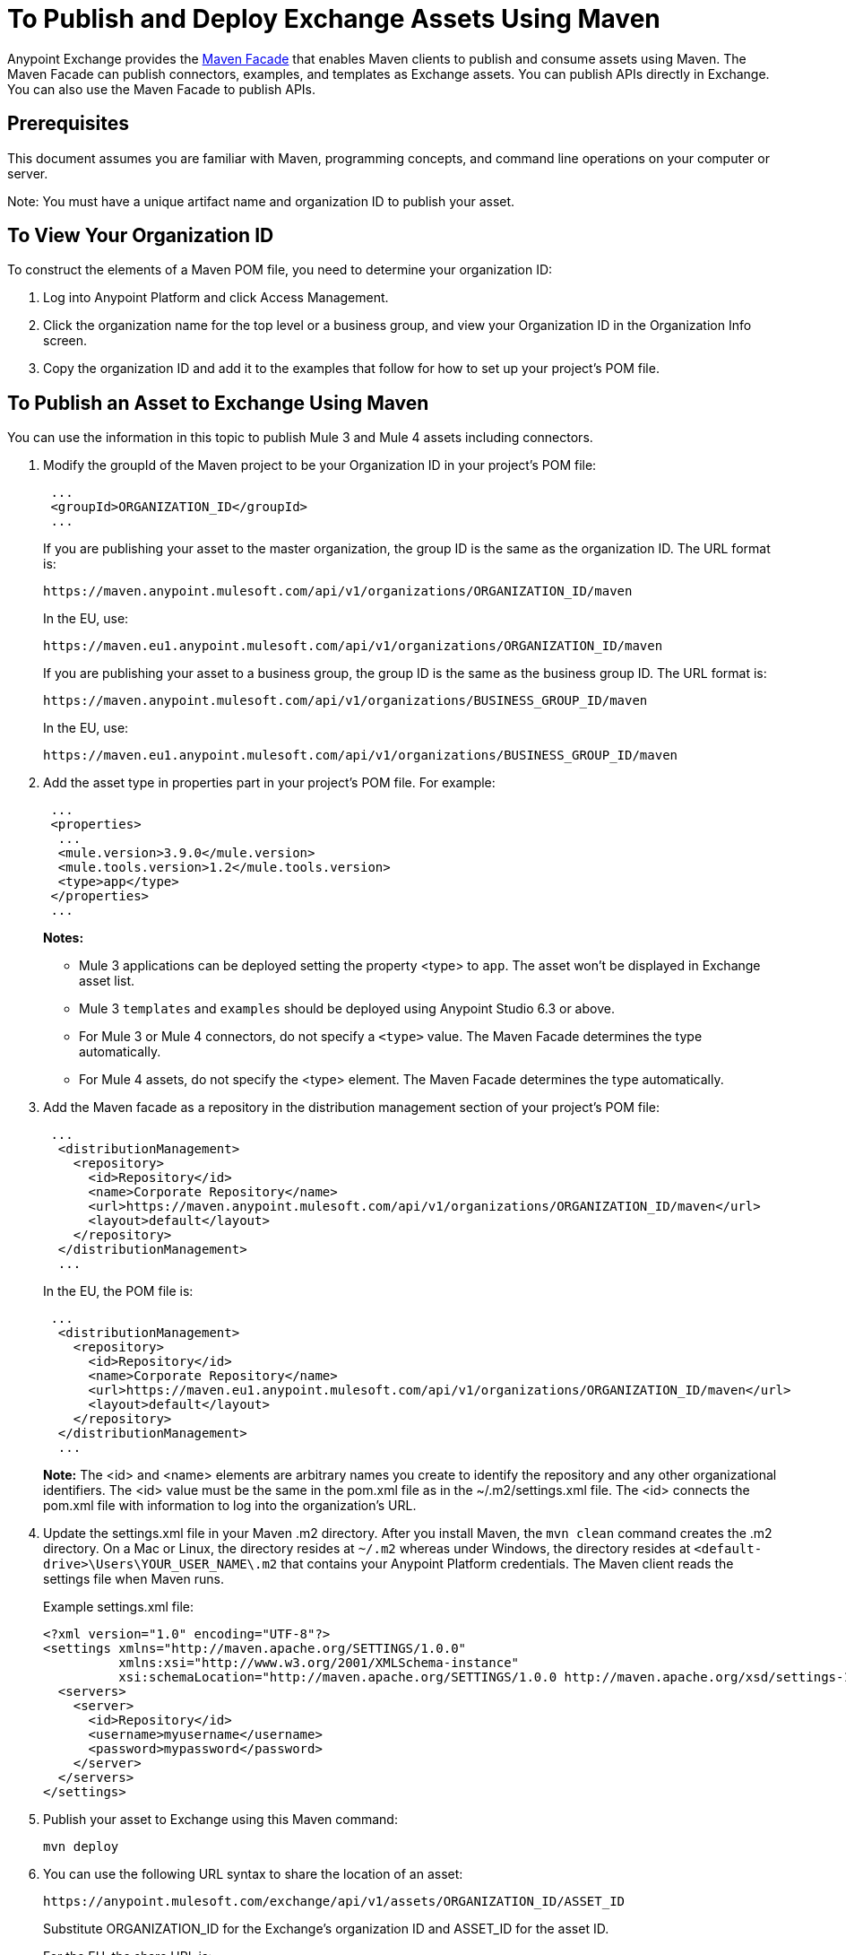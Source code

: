 = To Publish and Deploy Exchange Assets Using Maven
:keywords: maven, publish, deploy, facade
:imagesdir: ./_images

Anypoint Exchange provides the https://anypoint.mulesoft.com/exchange/portals/anypoint-platform/f1e97bc6-315a-4490-82a7-23abe036327a.anypoint-platform/exchange-maven-facade-api-http/[Maven Facade] that enables Maven clients to publish and consume assets using Maven. The Maven Facade can publish connectors, examples, and templates as Exchange assets. You can publish APIs directly in Exchange. You can also use the Maven Facade to publish APIs.

== Prerequisites

This document assumes you are familiar with Maven, programming concepts, and command line
operations on your computer or server.

Note: You must have a unique artifact name and organization ID to publish your asset.

== To View Your Organization ID

To construct the elements of a Maven POM file, you need to determine your organization ID:

. Log into Anypoint Platform and click Access Management.
. Click the organization name for the top level or a business group, and view your Organization ID in the Organization Info screen.
. Copy the organization ID and add it to the examples that follow for how to set up your project's POM file.

== To Publish an Asset to Exchange Using Maven

You can use the information in this topic to publish Mule 3 and Mule 4 assets including connectors. 

. Modify the groupId of the Maven project to be your Organization ID in your project's POM file:
+
[source,xml,linenums]
----
 ...
 <groupId>ORGANIZATION_ID</groupId>
 ...
----
+
If you are publishing your asset to the master organization, the group ID is the same as the organization ID. 
The URL format is:
+
`+https://maven.anypoint.mulesoft.com/api/v1/organizations/ORGANIZATION_ID/maven+`
+
In the EU, use:
+
`+https://maven.eu1.anypoint.mulesoft.com/api/v1/organizations/ORGANIZATION_ID/maven+`
+
If you are publishing your asset to a business group, the group ID is the same as the business group ID. 
The URL format is:
+
`+https://maven.anypoint.mulesoft.com/api/v1/organizations/BUSINESS_GROUP_ID/maven+`
+
In the EU, use:
+
`+https://maven.eu1.anypoint.mulesoft.com/api/v1/organizations/BUSINESS_GROUP_ID/maven+`
+
. Add the asset type in properties part in your project's POM file. For example:
+
[source,xml,linenums]
----
 ...
 <properties>
  ...
  <mule.version>3.9.0</mule.version>
  <mule.tools.version>1.2</mule.tools.version>
  <type>app</type>
 </properties>
 ...
----
+
*Notes:*
+
** Mule 3 applications can be deployed setting the property <type> to `app`. The asset won't be displayed in Exchange asset list.
** Mule 3 `templates` and `examples` should be deployed using Anypoint Studio 6.3 or above.
** For Mule 3 or Mule 4 connectors, do not specify a `<type>` value. The Maven Facade determines the type automatically.
** For Mule 4 assets, do not specify the <type> element. The Maven Facade determines the type automatically.
+
. Add the Maven facade as a repository in the distribution management section of your project's POM file:
+
[source,xml,linenums]
----
 ...
  <distributionManagement>
    <repository>
      <id>Repository</id>
      <name>Corporate Repository</name>
      <url>https://maven.anypoint.mulesoft.com/api/v1/organizations/ORGANIZATION_ID/maven</url>
      <layout>default</layout>
    </repository>
  </distributionManagement>
  ...
----
+
In the EU, the POM file is:
+
[source,xml,linenums]
----
 ...
  <distributionManagement>
    <repository>
      <id>Repository</id>
      <name>Corporate Repository</name>
      <url>https://maven.eu1.anypoint.mulesoft.com/api/v1/organizations/ORGANIZATION_ID/maven</url>
      <layout>default</layout>
    </repository>
  </distributionManagement>
  ...
----
+
*Note:* The <id> and <name> elements are arbitrary names you create to identify the repository and any other organizational identifiers. The <id> value must be the same in the pom.xml file as in the ~/.m2/settings.xml file. The <id> connects the pom.xml file with information to log into the organization's URL.
+
. Update the settings.xml file in your Maven .m2 directory. After you install Maven, the `mvn clean` command creates the .m2 directory. On a Mac or Linux, the directory resides at `~/.m2` whereas under Windows, the directory resides at `<default-drive>\Users\YOUR_USER_NAME\.m2` that contains your Anypoint Platform credentials. The Maven client reads the settings file when Maven runs. 
+
Example settings.xml file:
+
[source,xml,linenums]
----
<?xml version="1.0" encoding="UTF-8"?>
<settings xmlns="http://maven.apache.org/SETTINGS/1.0.0"
          xmlns:xsi="http://www.w3.org/2001/XMLSchema-instance"
          xsi:schemaLocation="http://maven.apache.org/SETTINGS/1.0.0 http://maven.apache.org/xsd/settings-1.0.0.xsd">
  <servers>
    <server>
      <id>Repository</id>
      <username>myusername</username>
      <password>mypassword</password>
    </server>
  </servers>
</settings>
----
+
. Publish your asset to Exchange using this Maven command:
+
[source,xml]
----
mvn deploy
----
. You can use the following URL syntax to share the location of an asset:
+
[source,xml]
----
https://anypoint.mulesoft.com/exchange/api/v1/assets/ORGANIZATION_ID/ASSET_ID
----
+
Substitute ORGANIZATION_ID for the Exchange's organization ID and ASSET_ID for the asset ID.
+
For the EU, the share URL is:
+
[source,xml]
----
https://eu1.anypoint.mulesoft.com/exchange/api/v1/assets/ORGANIZATION_ID/ASSET_ID
----

== To Publish Federated Assets

. Get the access token by logging into Anypoint Platform and copying this URL to the browser address bar:
+
[source]
----
https://anypoint.mulesoft.com/accounts/api/profile
----
+
. Search for `access_token` in the displayed values.
. Add the access token to the `+~/.m2/settings.xml+` (Mac or Linux), or `C:\Users\YOUR_USER_NAME\.m2\settings.xml` (Windows) file:
+
[source,xml,linenums]
----
<?xml version="1.0" encoding="UTF-8"?>
<settings xmlns="http://maven.apache.org/SETTINGS/1.0.0"
          xmlns:xsi="http://www.w3.org/2001/XMLSchema-instance"
          xsi:schemaLocation="http://maven.apache.org/SETTINGS/1.0.0 
          http://maven.apache.org/xsd/settings-1.0.0.xsd">
  <servers>
    <server>
      <id>Repository</id>
      <username>~~~Token~~~</username>
      <password>ACCESS_TOKEN</password>
    </server>
  </servers>
</settings>
----

== To Consume an Exchange Asset with Maven

Add the asset's groupID, artifactID, and version to the `dependencies` section of your project's pom.xml file,
and add the Maven facade as a repository in the `repositories` section.

[source,xml,linenums]
----
<project xmlns="http://maven.apache.org/POM/4.0.0"
  xmlns:xsi="http://www.w3.org/2001/XMLSchema-instance"
  xsi:schemaLocation="http://maven.apache.org/POM/4.0.0
                      http://maven.apache.org/xsd/maven-4.0.0.xsd">
 ...

  <dependencies>
    <dependency>
      <groupId>org.mule.modules</groupId>
      <artifactId>mule-module-metoo</artifactId>
      <version>1.0.0</version>
    </dependency>
  </dependencies>

 ...

  <repositories>
    <repository>
      <id>Repository</id>
      <name>Corporate Repository</name>
      <url>https://maven.anypoint.mulesoft.com/api/v1/organizations/ORG_ID/maven</url>
      <layout>default</layout>
    </repository>
  </repositories>
 ...
</project>
----

Replace ORG_ID with your organization ID.

You can use `+https://maven.anypoint.mulesoft.com/api/v1/maven+` as a valid URL for the `+<url>+` value, as this is the default to publish to the master organization. In the EU, use `+https://maven.eu1.anypoint.mulesoft.com/api/v1/maven+` as the URL.

In the EU, the <repositories> section is:

[source,xml,linenums]
----
  <repositories>
    <repository>
      <id>Repository</id>
      <name>Corporate Repository</name>
      <url>https://maven.eu1.anypoint.mulesoft.com/api/v1/organizations/ORG_ID/maven</url>
      <layout>default</layout>
    </repository>
  </repositories>
----

== See Also

* https://eu1.anypoint.mulesoft.com/exchange/[EU Exchange]
* https://anypoint.mulesoft.com/exchange/portals/anypoint-platform/f1e97bc6-315a-4490-82a7-23abe036327a.anypoint-platform/exchange-maven-facade-api-http/[Maven Facade API]
* https://maven.apache.org/[Apache Maven]
